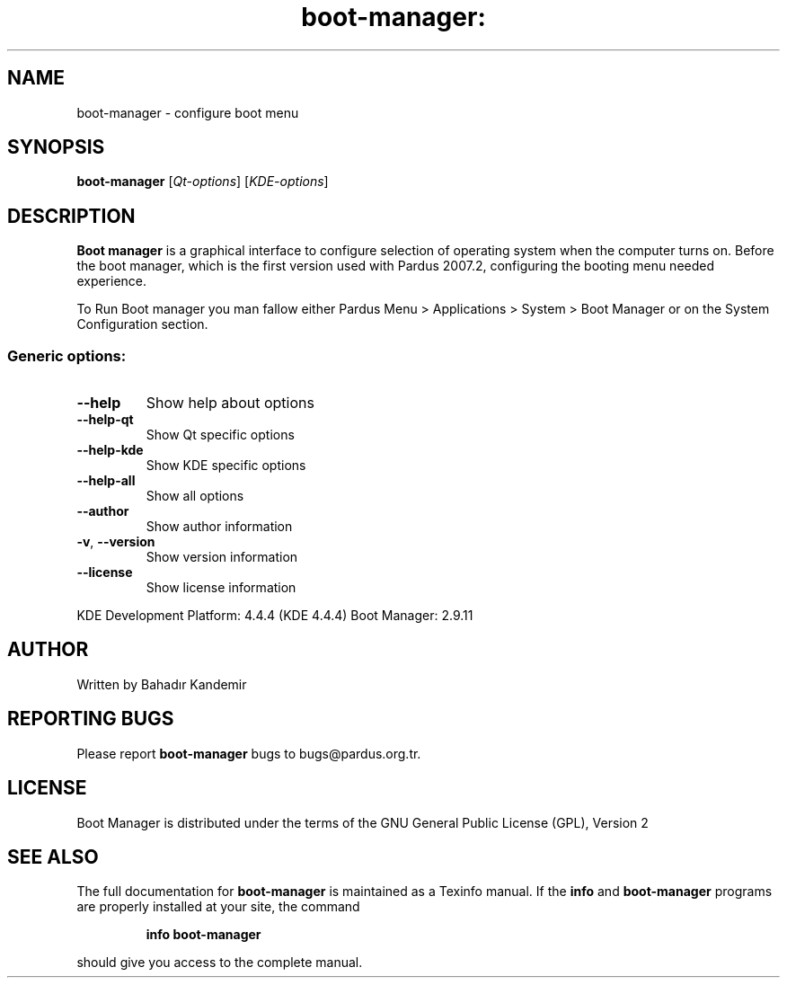 .\" DO NOT MODIFY THIS FILE!  It was generated by help2man 1.36.
.TH boot-manager: "1" "October 2010" "boot-manager" "User Commands"
.SH NAME
boot-manager \- configure boot menu
.SH SYNOPSIS
.B boot-manager
[\fIQt-options\fR] [\fIKDE-options\fR]
.SH DESCRIPTION
.B Boot manager
is a graphical interface to configure selection of operating system when the computer turns on. Before the boot manager, which is the first version used with Pardus 2007.2, configuring the booting menu needed experience.

To Run Boot manager you man fallow either Pardus Menu > Applications > System > Boot Manager or on the System Configuration section.
.SS "Generic options:"
.TP
\fB\-\-help\fR
Show help about options
.TP
\fB\-\-help\-qt\fR
Show Qt specific options
.TP
\fB\-\-help\-kde\fR
Show KDE specific options
.TP
\fB\-\-help\-all\fR
Show all options
.TP
\fB\-\-author\fR
Show author information
.TP
\fB\-v\fR, \fB\-\-version\fR
Show version information
.TP
\fB\-\-license\fR
Show license information
.PP
KDE Development Platform: 4.4.4 (KDE 4.4.4)
Boot Manager: 2.9.11
.SH "AUTHOR"
Written by Bahadır Kandemir
.SH "REPORTING BUGS"
Please report
.B boot-manager
bugs to bugs@pardus.org.tr.
.SH "LICENSE"
Boot Manager is distributed under the terms of the GNU General Public License (GPL), Version 2
.SH "SEE ALSO"
The full documentation for
.B boot-manager
is maintained as a Texinfo manual.  If the
.B info
and
.B boot-manager
programs are properly installed at your site, the command
.IP
.B info boot-manager
.PP
should give you access to the complete manual.
